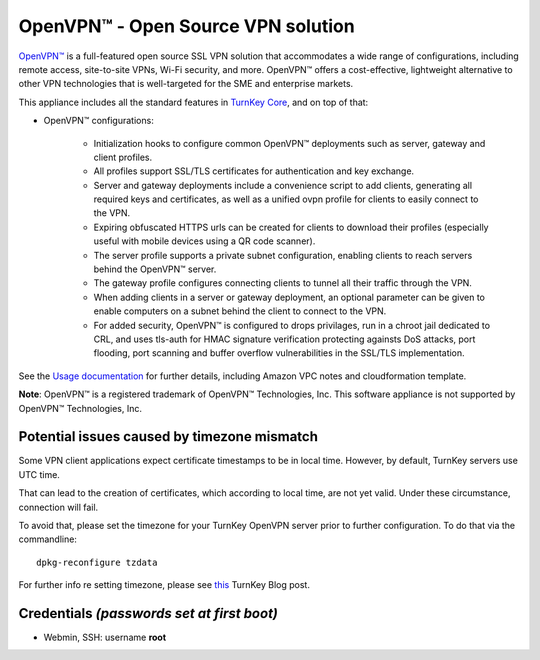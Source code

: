 OpenVPN™ - Open Source VPN solution
===================================

`OpenVPN™`_ is a full-featured open source SSL VPN solution that
accommodates a wide range of configurations, including remote access,
site-to-site VPNs, Wi-Fi security, and more. OpenVPN™ offers a
cost-effective, lightweight alternative to other VPN technologies that
is well-targeted for the SME and enterprise markets.

This appliance includes all the standard features in `TurnKey Core`_,
and on top of that:

- OpenVPN™ configurations:

    - Initialization hooks to configure common OpenVPN™ deployments
      such as server, gateway and client profiles.
    - All profiles support SSL/TLS certificates for authentication and
      key exchange.
    - Server and gateway deployments include a convenience script to add
      clients, generating all required keys and certificates, as well as
      a unified ovpn profile for clients to easily connect to the VPN.
    - Expiring obfuscated HTTPS urls can be created for clients to
      download their profiles (especially useful with mobile devices
      using a QR code scanner).
    - The server profile supports a private subnet configuration,
      enabling clients to reach servers behind the OpenVPN™ server.
    - The gateway profile configures connecting clients to tunnel all
      their traffic through the VPN.
    - When adding clients in a server or gateway deployment, an optional
      parameter can be given to enable computers on a subnet behind the
      client to connect to the VPN.
    - For added security, OpenVPN™ is configured to drops privilages,
      run in a chroot jail dedicated to CRL, and uses tls-auth for HMAC
      signature verification protecting againsts DoS attacks, port
      flooding, port scanning and buffer overflow vulnerabilities in the
      SSL/TLS implementation.

See the `Usage documentation`_ for further details, including Amazon VPC
notes and cloudformation template.

**Note**: OpenVPN™ is a registered trademark of OpenVPN™ Technologies, Inc.
This software appliance is not supported by OpenVPN™ Technologies, Inc.

Potential issues caused by timezone mismatch
--------------------------------------------

Some VPN client applications expect certificate timestamps to be in local
time. However, by default, TurnKey servers use UTC time.

That can lead to the creation of certificates, which according to local
time, are not yet valid. Under these circumstance, connection will fail.

To avoid that, please set the timezone for your TurnKey OpenVPN server
prior to further configuration. To do that via the commandline::

    dpkg-reconfigure tzdata

For further info re setting timezone, please see this_ TurnKey Blog post.

Credentials *(passwords set at first boot)*
-------------------------------------------

-  Webmin, SSH: username **root**

.. _OpenVPN™: http://openvpn.net
.. _TurnKey Core: https://www.turnkeylinux.org/core
.. _Usage documentation: https://github.com/turnkeylinux-apps/openvpn/tree/master/docs
.. _this: https://www.turnkeylinux.org/blog/configuring-timezone
